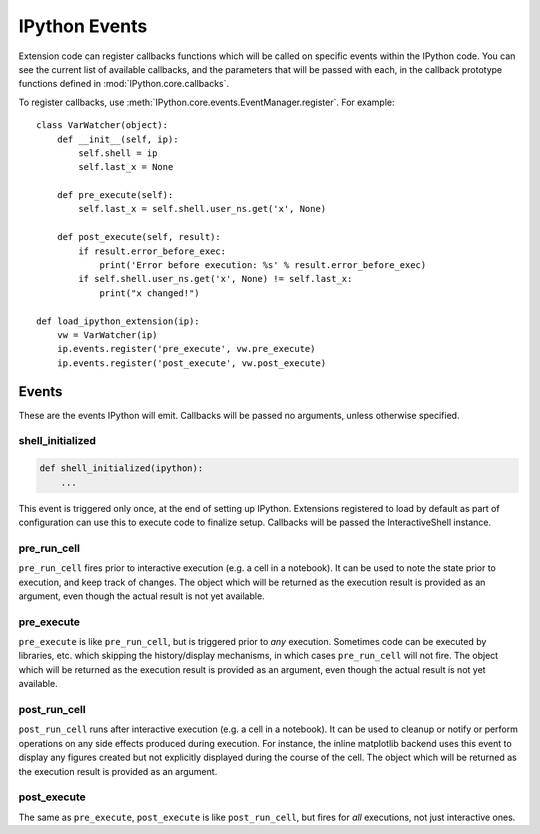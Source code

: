 .. _events:
.. _callbacks:

==============
IPython Events
==============

Extension code can register callbacks functions which will be called on specific
events within the IPython code. You can see the current list of available
callbacks, and the parameters that will be passed with each, in the callback
prototype functions defined in :mod:`IPython.core.callbacks`.

To register callbacks, use :meth:`IPython.core.events.EventManager.register`.
For example::

    class VarWatcher(object):
        def __init__(self, ip):
            self.shell = ip
            self.last_x = None
        
        def pre_execute(self):
            self.last_x = self.shell.user_ns.get('x', None)
        
        def post_execute(self, result):
            if result.error_before_exec:
                print('Error before execution: %s' % result.error_before_exec)
            if self.shell.user_ns.get('x', None) != self.last_x:
                print("x changed!")
        
    def load_ipython_extension(ip):
        vw = VarWatcher(ip)
        ip.events.register('pre_execute', vw.pre_execute)
        ip.events.register('post_execute', vw.post_execute)


Events
======

These are the events IPython will emit. Callbacks will be passed no arguments, unless otherwise specified.

shell_initialized
-----------------

.. code-block:: python

    def shell_initialized(ipython):
        ...

This event is triggered only once, at the end of setting up IPython.
Extensions registered to load by default as part of configuration can use this to execute code to finalize setup.
Callbacks will be passed the InteractiveShell instance.

pre_run_cell
------------

``pre_run_cell`` fires prior to interactive execution (e.g. a cell in a notebook).
It can be used to note the state prior to execution, and keep track of changes.
The object which will be returned as the execution result is provided as an
argument, even though the actual result is not yet available.

pre_execute
-----------

``pre_execute`` is like ``pre_run_cell``, but is triggered prior to *any* execution.
Sometimes code can be executed by libraries, etc. which
skipping the history/display mechanisms, in which cases ``pre_run_cell`` will not fire.
The object which will be returned as the execution result is provided as an
argument, even though the actual result is not yet available.

post_run_cell
-------------

``post_run_cell`` runs after interactive execution (e.g. a cell in a notebook).
It can be used to cleanup or notify or perform operations on any side effects produced during execution.
For instance, the inline matplotlib backend uses this event to display any figures created but not explicitly displayed during the course of the cell.
The object which will be returned as the execution result is provided as an
argument.

post_execute
------------

The same as ``pre_execute``, ``post_execute`` is like ``post_run_cell``,
but fires for *all* executions, not just interactive ones.


.. seealso::

   Module :mod:`IPython.core.hooks`
     The older 'hooks' system allows end users to customise some parts of
     IPython's behaviour.
   
   :doc:`inputtransforms`
     By registering input transformers that don't change code, you can monitor
     what is being executed.
